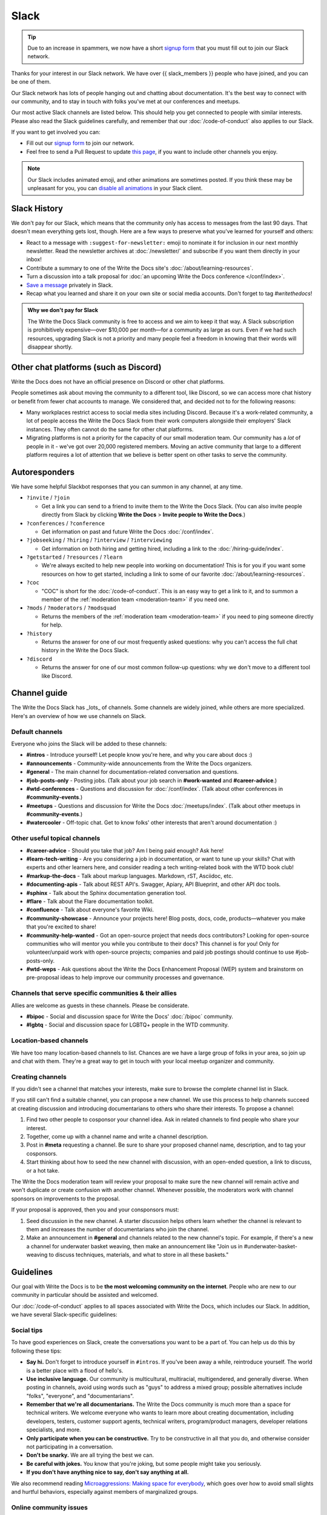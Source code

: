 Slack
=====

.. tip:: Due to an increase in spammers, we now have a short `signup form`_ that you must fill out to join our Slack network.

Thanks for your interest in our Slack network.
We have over {{ slack_members }} people who have joined,
and you can be one of them.

Our Slack network has lots of people hanging out and chatting about documentation.
It's the best way to connect with our community,
and to stay in touch with folks you've met at our conferences and meetups.

Our most active Slack channels are listed below. 
This should help you get connected to people with similar interests.
Please also read the Slack guidelines carefully, and remember that our
:doc:`/code-of-conduct` also applies to our Slack.

If you want to get involved you can:

* Fill out our `signup form`_ to join our network.
* Feel free to send a Pull Request to update `this page`_, if you want to include other channels you enjoy.

.. note::
    Our Slack includes animated emoji, and other animations are sometimes posted.
    If you think these may be unpleasant for you, you can `disable all animations`_
    in your Slack client.

.. _signup form: {{ slack_form }}
.. _this page: https://github.com/writethedocs/www/blob/master/docs/slack.rst
.. _disable all animations: https://get.slack.help/hc/en-us/articles/228023907-Manage-animated-images-and-emoji

Slack History
-------------

We don't pay for our Slack, which means that the community only has access to messages from the last 90 days.
That doesn't mean everything gets lost, though.
Here are a few ways to preserve what you've learned for yourself and others:

- React to a message with ``:suggest-for-newsletter:`` emoji to nominate it for inclusion in our next monthly newsletter.
  Read the newsletter archives at :doc:`/newsletter/` and subscribe if you want them directly in your inbox!
- Contribute a summary to one of the Write the Docs site's :doc:`/about/learning-resources`.
- Turn a discussion into a talk proposal for :doc:`an upcoming Write the Docs conference </conf/index>`.
- `Save a message`__ privately in Slack.
- Recap what you learned and share it on your own site or social media accounts. Don't forget to tag `#writethedocs`!

.. __: https://slack.com/intl/en-gb/help/articles/360042650274-Save-messages-and-files-

.. admonition:: Why we don't pay for Slack
   :class: note

   The Write the Docs Slack community is free to access and we aim to keep it that way.
   A Slack subscription is prohibitively expensive—over $10,000 per month—for a community as large as ours.
   Even if we had such resources, upgrading Slack is not a priority
   and many people feel a freedom in knowing that their words will disappear shortly.

Other chat platforms (such as Discord)
--------------------------------------

Write the Docs does not have an official presence on Discord or other chat platforms.

People sometimes ask about moving the community to a different tool, like Discord, so we can access more chat history or benefit from fewer chat accounts to manage.
We considered that, and decided not to for the following reasons:

- Many workplaces restrict access to social media sites including Discord.
  Because it's a work-related community, a lot of people access the Write the Docs Slack from their work computers alongside their employers' Slack instances.
  They often cannot do the same for other chat platforms.
- Migrating platforms is not a priority for the capacity of our small moderation team.
  Our community has a *lot* of people in it - we've got over 20,000 registered members.
  Moving an active community that large to a different platform requires a lot of attention that we believe is better spent on other tasks to serve the community.

Autoresponders
--------------

We have some helpful Slackbot responses that you can summon in any channel, at any time.

* ``?invite`` / ``?join``

  - Get a link you can send to a friend to invite them to the Write the Docs Slack. (You can also invite people directly from Slack by clicking **Write the Docs** > **Invite people to Write the Docs**.)

* ``?conferences`` / ``?conference``

  - Get information on past and future Write the Docs :doc:`/conf/index`.

* ``?jobseeking`` / ``?hiring`` / ``?interview`` / ``?interviewing``

  - Get information on both hiring and getting hired, including a link to the :doc:`/hiring-guide/index`.

* ``?getstarted`` / ``?resources`` / ``?learn``

  - We're always excited to help new people into working on documentation! This is for you if you want some resources on how to get started, including a link to some of our favorite :doc:`/about/learning-resources`.

* ``?coc``

  - "COC" is short for the :doc:`/code-of-conduct`. This is an easy way to get a link to it, and to summon a member of the :ref:`moderation team <moderation-team>` if you need one.

* ``?mods`` / ``?moderators`` / ``?modsquad``

  - Returns the members of the :ref:`moderation team <moderation-team>` if you need to ping someone directly for help.

* ``?history``

  - Returns the answer for one of our most frequently asked questions: why you can't access the full chat history in the Write the Docs Slack.

* ``?discord``

  - Returns the answer for one of our most common follow-up questions: why we don't move to a different tool like Discord.

Channel guide
-------------

The Write the Docs Slack has _lots_ of channels.
Some channels are widely joined, while others are more specialized.
Here's an overview of how we use channels on Slack.

Default channels
~~~~~~~~~~~~~~~~

Everyone who joins the Slack will be added to these channels:

* **#intros** - Introduce yourself! Let people know you're here, and why you care about docs :)
* **#announcements** - Community-wide announcements from the Write the Docs organizers.
* **#general** - The main channel for documentation-related conversation and questions.
* **#job-posts-only** - Posting jobs. (Talk about your job search in **#work-wanted** and **#career-advice**.)
* **#wtd-conferences** - Questions and discussion for :doc:`/conf/index`. (Talk about other conferences in **#community-events**.)
* **#meetups** - Questions and discussion for Write the Docs :doc:`/meetups/index`. (Talk about other meetups in **#community-events**.)
* **#watercooler** - Off-topic chat. Get to know folks' other interests that aren't around documentation :)

Other useful topical channels
~~~~~~~~~~~~~~~~~~~~~~~~~~~~~

* **#career-advice** - Should you take that job? Am I being paid enough? Ask here!
* **#learn-tech-writing** - Are you considering a job in documentation, or want to tune up your skills? Chat with experts and other learners here, and consider reading a tech writing-related book with the WTD book club!
* **#markup-the-docs** - Talk about markup languages. Markdown, rST, Asciidoc, etc.
* **#documenting-apis** - Talk about REST API's. Swagger, Apiary, API Blueprint, and other API doc tools.
* **#sphinx** - Talk about the Sphinx documentation generation tool.
* **#flare** - Talk about the Flare documentation toolkit.
* **#confluence** - Talk about everyone's favorite Wiki.
* **#community-showcase** - Announce your projects here! Blog posts, docs, code, products—whatever you make that you're excited to share!
* **#community-help-wanted** - Got an open-source project that needs docs contributors? Looking for open-source communities who will mentor you while you contribute to their docs? This channel is for you! Only for volunteer/unpaid work with open-source projects; companies and paid job postings should continue to use #job-posts-only. 
* **#wtd-weps** - Ask questions about the Write the Docs Enhancement Proposal (WEP) system and brainstorm on pre-proposal ideas to help improve our community processes and governance.

Channels that serve specific communities & their allies
~~~~~~~~~~~~~~~~~~~~~~~~~~~~~~~~~~~~~~~~~~~~~~~~~~~~~~~

Allies are welcome as guests in these channels. Please be considerate.

* **#bipoc** - Social and discussion space for Write the Docs' :doc:`/bipoc` community.
* **#lgbtq** - Social and discussion space for LGBTQ+ people in the WTD community.

Location-based channels
~~~~~~~~~~~~~~~~~~~~~~~

We have too many location-based channels to list.
Chances are we have a large group of folks in your area,
so join up and chat with them.
They're a great way to get in touch with your local meetup organizer and community.

Creating channels
~~~~~~~~~~~~~~~~~

If you didn't see a channel that matches your interests, make sure to browse the complete channel list in Slack.

If you still can't find a suitable channel, you can propose a new channel.
We use this process to help channels succeed at creating discussion and introducing documentarians to others who share their interests.
To propose a channel:

#. Find two other people to cosponsor your channel idea.
   Ask in related channels to find people who share your interest.
#. Together, come up with a channel name and write a channel description.
#. Post in **#meta** requesting a channel.
   Be sure to share your proposed channel name, description, and to tag your cosponsors.
#. Start thinking about how to seed the new channel with discussion, with an open-ended question, a link to discuss, or a hot take.

The Write the Docs moderation team will review your proposal to make sure the new channel will remain active and won't duplicate or create confusion with another channel.
Whenever possible, the moderators work with channel sponsors on improvements to the proposal.

If your proposal is approved, then you and your consponsors must:

#. Seed discussion in the new channel.
   A starter discussion helps others learn whether the channel is relevant to them and increases the number of documentarians who join the channel.
#. Make an announcement in **#general** and channels related to the new channel's topic.
   For example, if there's a new a channel for underwater basket weaving, then make an announcement like "Join us in #underwater-basket-weaving to discuss techniques, materials, and what to store in all these baskets."

Guidelines
----------

Our goal with Write the Docs is to be **the most welcoming community on the internet**.
People who are new to our community in particular should be assisted and welcomed.

Our :doc:`/code-of-conduct` applies to all spaces associated with Write the Docs, which includes our Slack.
In addition, we have several Slack-specific guidelines:

Social tips
~~~~~~~~~~~

To have good experiences on Slack, create the conversations you want to be a part of.
You can help us do this by following these tips:

- **Say hi.**
  Don't forget to introduce yourself in ``#intros``.
  If you've been away a while, reintroduce yourself.
  The world is a better place with a flood of hello's.
- **Use inclusive language.**
  Our community is multicultural, multiracial, multigendered, and generally diverse.
  When posting in channels, avoid using words such as "guys" to address a mixed group; possible alternatives include "folks", "everyone", and "documentarians".
- **Remember that we're all documentarians.**
  The Write the Docs community is much more than a space for technical writers.
  We welcome everyone who wants to learn more about creating documentation, including developers, testers, customer support agents, technical writers, program/product managers, developer relations specialists, and more.
- **Only participate when you can be constructive.**
  Try to be constructive in all that you do, and otherwise consider not participating in a conversation.
- **Don't be snarky.**
  We are all trying the best we can.
- **Be careful with jokes.**
  You know that you're joking, but some people might take you seriously.
- **If you don't have anything nice to say, don't say anything at all.**

We also recommend reading `Microaggressions: Making space for everybody <https://www.metafilter.com/microaggressions.mefi>`_, which goes over how to avoid small slights and hurtful behaviors, especially against members of marginalized groups.

Online community issues
~~~~~~~~~~~~~~~~~~~~~~~

There is a specific set of behaviors that is prevalent in online communities that we'd like to address, to make sure our community doesn't fall into these traps. 
Please be mindful with the following behaviors:

- **No shaming.**
  There may be organizations, job functions, and tools that you don't like.
  There is a good chance there is someone in the room who is closely connected to that thing you don't like.
  Don't make them feel bad; they are likely just in a different context.
- **Don't criticize questions.**
  Some people might ask incomplete questions that are hard to answer.
  If people ask questions that are simple to answer on Google, still answer them nicely.
  Ask follow up questions and act in good faith to help them solve their issues.
- **Avoid technology competitions.**
  It doesn't matter if your tool is faster or better in some metric.
  We care about creating great documentation for our users.
- **Respect the Community's Privacy**
  Do not share WtD Slack content externally without permission from participants of that discussion. 
  Think of it like the `Chatham House Rule <https://en.wikipedia.org/wiki/Chatham_House_rule>`, and either ask for permission or sufficiently anonymize the content where no one could reasonably guess the author or source.
  Violating this rule may lead to an immediate ban of your account.

Posting rules
~~~~~~~~~~~~~

The Write the Docs Slack hosts many documentarians and has few moderators.
We expect everyone to follow these "rules of the road" at all times, to keep the conversation going smoothly and to reduce annoyances for everyone.

- **Post as yourself, not as a brand.**
  Write the Docs Slack accounts must be operated by an individual human being that exists outside of work.
  Leave the marketing language at work and talk to people like people, not a sales lead.
- **Start and stay on topic.**
  Digressions happen, but don't be afraid to move a conversation to a thread or another channel when it makes sense.
- **Focus on quality over quantity.**
  Excessive crossposting or reposting can drown out other conversations and looks like spam.
  Send your message to the most-relevant channel then give some time for conversations to start before casting a wider net.
  Sometimes it makes sense to send a similar message to multiple channels at once, or to post again, but show restraint.
- **Include context with links.**
  Give us your perspective: tell us what you're sharing, why, and your connection to it.
  Don't post a bare URL or use link shorteners: they're not informative and look like spam.
- **Use content warnings and threads for sensitive topics.**
  Write the Docs is a big community: topics that seem safe to you could make others feel uncomfortable or unwelcome.
  Help others choose which conversations they opt into by signposting sensitive or traumatic topics and confining them to threads.

Posts not meeting these criteria may result in :ref:`moderation action <moderation-action>`, such as a warning or deletion.

Self-promotion, surveys, and sales
~~~~~~~~~~~~~~~~~~~~~~~~~~~~~~~~~~

You're welcome to share, link to, and mention your own work, including blog posts, social media, events, and paid products or services.
That said, posts where you stand to benefit from others' money, personal information, attention, or labor come with higher expectations.
When this applies, make sure you follow the general guidelines closely.

In addition to the guidance that applies to all participants, we expect self-promotion on the Write the Docs Slack to follow these additional guidelines:

- **Be transparent.**
  Clearly explain what you are promoting, why it matters to documentarians, and your involvement (current/former employee, contractor, friend of a friend, etc.).
  Be up front about paywalls, registration requirements, referral benefits, or commissions.
  If you're running a survey, say when and how the results will be published.
- **Give more than you take.**
  Make self-promotion a reasonable proportion of your participation in the community.
  Too much self-promotion creates distrust and hostility.
  If you're not sure if it's too much, aim to help others 10 times for every time you self-promote.
- **Post publicly instead of sending direct messages (DMs)**.
  A DM is like a home and you're like a vampire: you're not allowed in without an invitation.
  It can be tempting to DM people, but please respect their inboxes and post in public channels unless invited to DM.
- **Read the room.**
  The Write the Docs Slack is informal and conversational; high-pressure sales aren't welcome.
  If people aren't interested in what you're offering, don't take it as a license to become louder and more aggressive.
  If you're asked to stop, then stop.
- **Treat the community like friends, not customers.**
  The community tends to ignore or spam report posts that look like sales pitches.
  Avoid calls to action — `attempts to prompt an immediate response or sale <https://en.wikipedia.org/wiki/Call_to_action_(marketing)>`_ — such as requests to "buy", "subscribe", "retweet", or "share" (among others).

Common self-promotion situations
++++++++++++++++++++++++++++++++

Here are some examples of common self-promotion situations and how to self-promote responsibly (and irresponsibly):

- You've written a blog post (Medium, Hashnode, etc.) that you want to share with the community, but it's not closely related to an ongoing discussion.

  **Do** share it in **#community-showcase** and tell us why it is relevant to the practice of writing, creating, maintaining, or building docs.

  **Don't** cross-post that content across multiple channels or use the **#community-showcase** (or any other) channel for link-farming or drive-by engagement only.

- Your employer is hosting an event to promote their product or service (even if it's not the primary purpose of the event).

  **Do** share it in **#community-events** and tell others your connection to the event.

  **Don't** obscure the purpose of the event, your relationship to the employer, or the costs associated to attendance.

- Someone else has asked a question and you're the author of an article, blog, book, or similar resource that answers the question.

  **Do** reply by briefly summarizing your work, noting your authorship, and linking to the resource.

  **Don't** cross-post a reply outside the thread or channel or send the person asking the question a direct message.

- A moderator has raised one or more of your posts as violating the self-promotion guidelines, and provided you with feedback and guidance.

  **Do** read the guidance, review our rules, and modify your posting patterns to respect the Write the Docs community.

  **Don't** use DMs, alt-accounts, clever interpretations of the rules/guidance, or other methods to ignore or get around the moderator feedback.

Suggested channels for self-promotion
+++++++++++++++++++++++++++++++++++++

Here are some channels specifically for wholesome self-promotion:

- **#job-posts-only** is the best place to post paid jobs.
- **#freelance** is the best place to post freelance projects.
- **#community-events** (formerly known as `#calls-for-papers`) is a good place to announce non-Write the Docs events.
- **#community-help-wanted** is a good place to share surveys, calls for research interview subjects, and calls for participation on open-source projects.
- **#community-showcase** is a space for responsible self-promotion.

Posts in those channels not meeting the posting rules may result in :ref:`moderation action <moderation-action>`, such as a warning or deletion.

Reporting Issues
~~~~~~~~~~~~~~~~

If you see a message in a public channel that needs moderator attention, you can react to it with the ``:attn-mods:`` or ``:spam:`` reactji.
Note that this is a public action, so only take it if you're okay with the poster seeing you have done this. 

If you see people not following the behavior guidelines you can:

- Ask the participant to change their behavior by referring to this guide and explaining why what they said might have been hurtful.
- Ask the :ref:`moderation team <moderation-team>` (in the **#meta** channel or by DM) to address the situation.
  Include a link or screenshot of the conversation, if possible.

.. _moderation-action:

Moderation action
~~~~~~~~~~~~~~~~~

The role of the moderation team is to keep healthy conversation going and set expectations by example.
When that fails, we have a few tools to help set things right: private and public cautions, message deletion, and temporary or permanent bans.

Unfortunately, the guidelines above don't cover every scenario.
If something is going on that gives the community or moderators headaches, we'll take action, even if there's no specific rule violation to point to.

When we take action, it's usually in the form of a private message to ask someone to change their behavior.
We try to discourage or encourage specific behaviors, not make judgments on people, for the benefit of the whole community.

If you get a message from us, it might be about your behavior, but it's not about *you* as a person.
If something goes wrong, we'll tell you about it and try to help you avoid the problem in the future.
Help us help the community.

Credit
~~~~~~

This concept is inspired by the `Recurse Center's Social Rules <https://www.recurse.com/manual#sub-sec-social-rules>`_.
Thanks for the inspiration!
